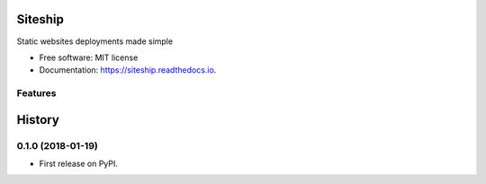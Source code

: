 ========
Siteship
========


.. image:: https://img.shields.io/pypi/v/siteship.svg
        :target: https://pypi.python.org/pypi/siteship

.. image:: https://img.shields.io/travis/siteship/siteship-cli.svg
        :target: https://travis-ci.org/siteship/siteship-cli

.. image:: https://readthedocs.org/projects/siteship-cli/badge/?version=latest
        :target: https://siteship-cli.readthedocs.io/en/latest/?badge=latest
        :alt: Documentation Status

.. image:: https://pyup.io/repos/github/siteship/siteship-cli/shield.svg
     :target: https://pyup.io/repos/github/siteship/siteship-cli/
     :alt: Updates


Static websites deployments made simple


* Free software: MIT license
* Documentation: https://siteship.readthedocs.io.


Features
--------


=======
History
=======

0.1.0 (2018-01-19)
------------------

* First release on PyPI.


